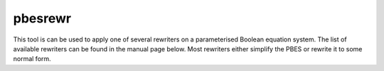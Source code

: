 .. index:: pbesrewr

.. _tool-pbesrewr:

pbesrewr
========

This tool is can be used to apply one of several rewriters on a parameterised
Boolean equation system. The list of available rewriters can be found in the
manual page below. Most rewriters either simplify the PBES or rewrite it to some
normal form.
